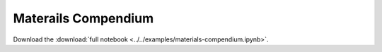 .. _examples:

Materails Compendium
====================

Download the :download:`full notebook <../../examples/materials-compendium.ipynb>`.

.. notebook:: ../../examples/materials-compendium.ipynb
